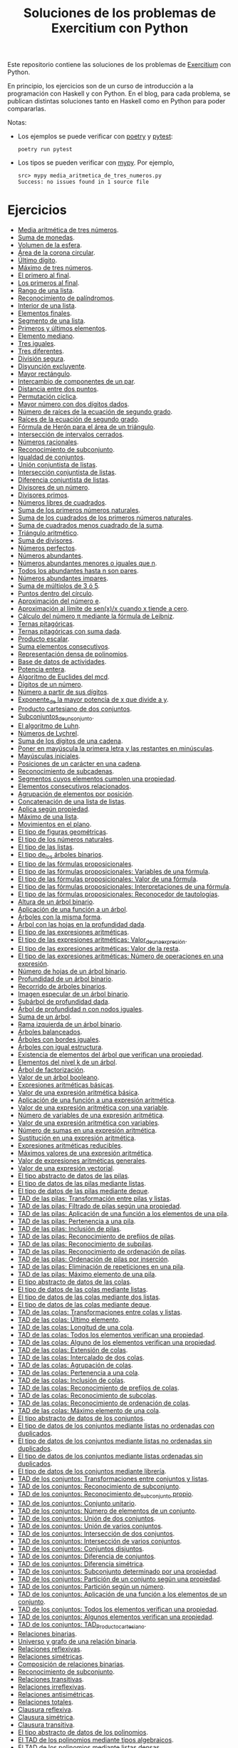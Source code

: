 #+TITLE: Soluciones de los problemas de Exercitium con Python

Este repositorio contiene las soluciones de los problemas de [[https://www.glc.us.es/~jalonso/exercitium/][Exercitium]]
con Python.

En principio, los ejercicios son de un curso de introducción a la
programación con Haskell y con Python. En el blog, para cada problema,
se publican distintas soluciones tanto en Haskell como en Python para
poder compararlas.

Notas:
+ Los ejemplos se puede verificar con [[https://python-poetry.org/][poetry]] y  [[https://docs.pytest.org/en/7.1.x/][pytest]]:
  : poetry run pytest
+ Los tipos se pueden verificar con [[http://mypy-lang.org/][mypy]]. Por ejemplo,
  : src> mypy media_aritmetica_de_tres_numeros.py
  : Success: no issues found in 1 source file

* Ejercicios

+ [[./src/media_aritmetica_de_tres_numeros.py][Media aritmética de tres números]].
+ [[./src/suma_de_monedas.py][Suma de monedas]].
+ [[./src/volumen_de_la_esfera.py][Volumen de la esfera]].
+ [[./src/area_corona_circular.py][Área de la corona circular]].
+ [[./src/ultimo_digito.py][Último dígito]].
+ [[./src/maximo_de_tres_numeros.py][Máximo de tres números]].
+ [[./src/el_primero_al_final.py][El primero al final]].
+ [[./src/los_primeros_al_final.py][Los primeros al final]].
+ [[./src/rango_de_una_lista.py][Rango de una lista]].
+ [[./src/reconocimiento_de_palindromos.py][Reconocimiento de palíndromos]].
+ [[./src/interior_de_una_lista.py][Interior de una lista]].
+ [[./src/elementos_finales.py][Elementos finales]].
+ [[./src/segmento_de_una_lista.py][Segmento de una lista]].
+ [[./src/primeros_y_ultimos_elementos.py][Primeros y últimos elementos]].
+ [[./src/elemento_mediano.py][Elemento mediano]].
+ [[./src/tres_iguales.py][Tres iguales]].
+ [[./src/tres_diferentes.py][Tres diferentes]].
+ [[./src/division_segura.py][División segura]].
+ [[./src/disyuncion_excluyente.py][Disyunción excluyente]].
+ [[./src/mayor_rectangulo.py][Mayor rectángulo]].
+ [[./src/intercambio_de_componentes_de_un_par.py][Intercambio de componentes de un par]].
+ [[./src/distancia_entre_dos_puntos.py][Distancia entre dos puntos]].
+ [[./src/permutacion_ciclica.py][Permutación cíclica]].
+ [[./src/mayor_numero_con_dos_digitos_dados.py][Mayor número con dos dígitos dados]].
+ [[./src/numero_de_raices_de_la_ecuacion_de_segundo_grado.py][Número de raíces de la ecuación de segundo grado]].
+ [[./src/raices_de_la_ecuacion_de_segundo_grado.py][Raíces de la ecuación de segundo grado]].
+ [[./src/formula_de_Heron_para_el_area_de_un_triangulo.py][Fórmula de Herón para el área de un triángulo]].
+ [[./src/interseccion_de_intervalos_cerrados.py][Intersección de intervalos cerrados]].
+ [[./src/numeros_racionales.py][Números racionales]].
+ [[./src/reconocimiento_de_subconjunto.py][Reconocimiento de subconjunto]].
+ [[./src/igualdad_de_conjuntos.py][Igualdad de conjuntos]].
+ [[./src/union_conjuntista_de_listas.py][Unión conjuntista de listas]].
+ [[./src/interseccion_conjuntista_de_listas.py][Intersección conjuntista de listas]].
+ [[./src/diferencia_conjuntista_de_listas.py][Diferencia conjuntista de listas]].
+ [[./src/divisores_de_un_numero.py][Divisores de un número]].
+ [[./src/divisores_primos.py][Divisores primos]].
+ [[./src/numeros_libres_de_cuadrados.py][Números libres de cuadrados]].
+ [[./src/suma_de_los_primeros_numeros_naturales.py][Suma de los primeros números naturales]].
+ [[./src/suma_de_los_cuadrados_de_los_primeros_numeros_naturales.py][Suma de los cuadrados de los primeros números naturales]].
+ [[./src/suma_de_cuadrados_menos_cuadrado_de_la_suma.py][Suma de cuadrados menos cuadrado de la suma]].
+ [[./src/triangulo_aritmetico.py][Triángulo aritmético]].
+ [[./src/suma_de_divisores.py][Suma de divisores]].
+ [[./src/numeros_perfectos.py][Números perfectos]].
+ [[./src/numeros_abundantes.py][Números abundantes]].
+ [[./src/numeros_abundantes_menores_o_iguales_que_n.py][Números abundantes menores o iguales que n]].
+ [[./src/todos_los_abundantes_hasta_n_son_pares.py][Todos los abundantes hasta n son pares]].
+ [[./src/numeros_abundantes_impares.py][Números abundantes impares]].
+ [[./src/suma_de_multiplos_de_3_o_5.py][Suma de múltiplos de 3 ó 5]].
+ [[./src/puntos_dentro_del_circulo.py][Puntos dentro del círculo]].
+ [[./src/aproximacion_del_numero_e.py][Aproximación del número e]].
+ [[./src/limite_del_seno.py][Aproximación al límite de sen(x)/x cuando x tiende a cero]].
+ [[./src/calculo_de_pi_mediante_la_formula_de_Leibniz.py][Cálculo del número π mediante la fórmula de Leibniz]].
+ [[./src/ternas_pitagoricas.py][Ternas pitagóricas]].
+ [[./src/ternas_pitagoricas_con_suma_dada.py][Ternas pitagóricas con suma dada]].
+ [[./src/producto_escalar.py][Producto escalar]].
+ [[./src/suma_elementos_consecutivos.py][Suma elementos consecutivos]].
+ [[./src/representacion_densa_de_polinomios.py][Representación densa de polinomios]].
+ [[./src/base_de_dato_de_actividades.py][Base de datos de actividades]].
+ [[./src/potencia_entera.py][Potencia entera]].
+ [[./src/algoritmo_de_Euclides_del_mcd.py][Algoritmo de Euclides del mcd]].
+ [[./src/digitos_de_un_numero.py][Dígitos de un número]].
+ [[./src/numero_a_partir_de_sus_digitos.py][Número a partir de sus dígitos]].
+ [[./src/exponente_mayor.py][Exponente_de la mayor potencia de x que divide a y]].
+ [[./src/producto_cartesiano_de_dos_conjuntos.py][Producto cartesiano de dos conjuntos]].
+ [[./src/subconjuntos_de_un_conjunto.py][Subconjuntos_de_un_conjunto]].
+ [[./src/el_algoritmo_de_Luhn.py][El algoritmo de Luhn]].
+ [[./src/numeros_de_Lychrel.py][Números de Lychrel]].
+ [[./src/suma_de_digitos_de_cadena.py][Suma de los dígitos de una cadena]].
+ [[./src/mayuscula_inicial.py][Poner en mayúscula la primera letra y las restantes en minúsculas]].
+ [[./src/mayusculas_iniciales.py][Mayúsculas iniciales]].
+ [[./src/posiciones_de_un_caracter_en_una_cadena.py][Posiciones de un carácter en una cadena]].
+ [[./src/reconocimiento_de_subcadenas.py][Reconocimiento de subcadenas]].
+ [[./src/segmentos_cuyos_elementos_cumple_una_propiedad.py][Segmentos cuyos elementos cumplen una propiedad]].
+ [[./src/elementos_consecutivos_relacionados.py][Elementos consecutivos relacionados]].
+ [[./src/agrupacion_de_elementos_por_posicion.py][Agrupación de elementos por posición]].
+ [[./src/concatenacion_de_una_lista_de_listas.py][Concatenación de una lista de listas]].
+ [[./src/aplica_segun_propiedad.py][Aplica según propiedad]].
+ [[./src/maximo_de_una_lista.py][Máximo de una lista]].
+ [[./src/movimientos_en_el_plano.py][Movimientos en el plano]].
+ [[./src/el_tipo_de_figuras_geometricas.py][El tipo de figuras geométricas]].
+ [[./src/el_tipo_de_los_numeros_naturales.py][El tipo de los números naturales]].
+ [[./src/el_tipo_de_las_listas.py][El tipo de las listas]].
+ [[./src/el_tipo_de_los_arboles_binarios.py][El tipo de_los árboles binarios]].
+ [[./src/tipo_de_formulas.py][El tipo de las fórmulas proposicionales]].
+ [[./src/variables_de_una_formula.py][El tipo de las fórmulas proposicionales: Variables de una fórmula]].
+ [[./src/valor_de_una_formula.py][El tipo de las fórmulas proposicionales: Valor de una fórmula]].
+ [[./src/interpretaciones_de_una_formula.py][El tipo de las fórmulas proposicionales: Interpretaciones de una fórmula]].
+ [[./src/validez_de_una_formula.py][El tipo de las fórmulas proposicionales: Reconocedor de tautologías]].
+ [[./src/altura_de_un_arbol_binario.py][Altura de un árbol binario]].
+ [[./src/aplicacion_de_una_funcion_a_un_arbol.py][Aplicación de una función a un árbol]].
+ [[./src/arboles_con_la_misma_forma.py][Árboles con la misma forma]].
+ [[./src/arbol_con_las_hojas_en_la_profundidad_dada.py][Árbol con las hojas en la profundidad dada]].
+ [[./src/tipo_expresion_aritmetica.py][El tipo de las expresiones aritméticas]].
+ [[./src/valor_de_una_expresion_aritmetica.py][El tipo de las expresiones aritméticas: Valor_de_una_expresión]].
+ [[./src/valor_de_la_resta.py][El tipo de las expresiones aritméticas: Valor de la resta]].
+ [[./src/numero_de_operaciones_en_una_expresion.py][El tipo de las expresiones aritméticas: Número de operaciones en una expresión]].
+ [[./src/numero_de_hojas_de_un_arbol_binario.py][Número de hojas de un árbol binario]].
+ [[./src/profundidad_de_un_arbol_binario.py][Profundidad de un árbol binario]].
+ [[./src/recorrido_de_arboles_binarios.py][Recorrido de árboles binarios]].
+ [[./src/imagen_especular_de_un_arbol_binario.py][Imagen especular de un árbol binario]].
+ [[./src/subarbol_de_profundidad_dada.py][Subárbol de profundidad dada]].
+ [[./src/arbol_de_profundidad_n_con_nodos_iguales.py][Árbol de profundidad n con nodos iguales]].
+ [[./src/suma_de_un_arbol.py][Suma de un árbol]].
+ [[./src/rama_izquierda_de_un_arbol_binario.py][Rama izquierda de un árbol binario]].
+ [[./src/arboles_balanceados.py][Árboles balanceados]].
+ [[./src/arboles_con_bordes_iguales.py][Árboles con bordes iguales]].
+ [[./src/arboles_con_igual_estructura.py][Árboles con igual estructura]].
+ [[./src/existencia_de_elemento_del_arbol_con_propiedad.py][Existencia de elementos del árbol que verifican una propiedad]].
+ [[./src/elementos_del_nivel_k_de_un_arbol.py][Elementos del nivel k de un árbol]].
+ [[./src/arbol_de_factorizacion.py][Árbol de factorización]].
+ [[./src/valor_de_un_arbol_booleano.py][Valor de un árbol booleano]].
+ [[./src/expresion_aritmetica_basica.py][Expresiones aritméticas básicas]].
+ [[./src/valor_de_una_expresion_aritmetica_basica.py][Valor de una expresión aritmética básica]].
+ [[./src/aplicacion_de_una_funcion_a_una_expresion_aritmetica.py][Aplicación de una función a una expresión aritmética]].
+ [[./src/valor_de_una_expresion_aritmetica_con_una_variable.py][Valor de una expresión aritmética con una variable]].
+ [[./src/numero_de_variables_de_una_expresion_aritmetica.py][Número de variables de una expresión aritmética]].
+ [[./src/valor_de_una_expresion_aritmetica_con_variables.py][Valor de una expresión aritmética con variables]].
+ [[./src/numero_de_sumas_en_una_expresion_aritmetica.py][Número de sumas en una expresión aritmética]].
+ [[./src/sustitucion_en_una_expresion_aritmetica.py][Sustitución en una expresión aritmética]].
+ [[./src/expresiones_aritmeticas_reducibles.py][Expresiones aritméticas reducibles]].
+ [[./src/maximos_valores_de_una_expresion_aritmetica.py][Máximos valores de una expresión aritmética]].
+ [[./src/valor_de_expresiones_aritmeticas_generales.py][Valor de expresiones aritméticas generales]].
+ [[./src/valor_de_una_expresion_vectorial.py][Valor de una expresión vectorial]].
+ [[./src/TAD/pila.py][El tipo abstracto de datos de las pilas]].
+ [[./src/TAD/pilaConListas.py][El tipo de datos de las pilas mediante listas]].
+ [[./src/TAD/pilaConDeque.py][El tipo de datos de las pilas mediante deque]].
+ [[./src/transformaciones_pilas_listas.py][TAD de las pilas: Transformación entre pilas y listas]].
+ [[./src/filtraPila.py][TAD de las pilas: Filtrado de pilas según una propiedad]].
+ [[./src/mapPila.py][TAD de las pilas: Aplicación de una función a los elementos de una pila]].
+ [[./src/pertenecePila.py][TAD de las pilas: Pertenencia a una pila]].
+ [[./src/contenidaPila.py][TAD de las pilas: Inclusión de pilas]].
+ [[./src/prefijoPila.py][TAD de las pilas: Reconocimiento de prefijos de pilas]].
+ [[./src/subPila.py][TAD de las pilas: Reconocimiento de subpilas]].
+ [[./src/ordenadaPila.py][TAD de las pilas: Reconocimiento de ordenación de pilas]].
+ [[./src/ordenaInserPila.py][TAD de las pilas: Ordenación de pilas por inserción]].
+ [[./src/nubPila.py][TAD de las pilas: Eliminación de repeticiones en una pila]].
+ [[./src/maxPila.py][TAD de las pilas: Máximo elemento de una pila]].
+ [[./src/TAD/cola.py][El tipo abstracto de datos de las colas]].
+ [[./src/TAD/colaConListas.py][El tipo de datos de las colas mediante listas]].
+ [[./src/TAD/colaConDosListas.py][El tipo de datos de las colas mediante dos listas]].
+ [[./src/TAD/colaConDeque.py][El tipo de datos de las colas mediante deque]].
+ [[./src/transformaciones_colas_listas.py][TAD de las colas: Transformaciones entre colas y listas]].
+ [[./src/ultimoCola.py][TAD de las colas: Último elemento]].
+ [[./src/longitudCola.py][TAD de las colas: Longitud de una cola]].
+ [[./src/todosVerifican.py][TAD de las colas: Todos los elementos verifican una propiedad]].
+ [[./src/algunoVerifica.py][TAD de las colas: Alguno de los elementos verifican una propiedad]].
+ [[./src/extiendeCola.py][TAD de las colas: Extensión de colas]].
+ [[./src/intercalaColas.py][TAD de las colas: Intercalado de dos colas]].
+ [[./src/agrupaColas.py][TAD de las colas: Agrupación de colas]].
+ [[./src/perteneceCola.py][TAD de las colas: Pertenencia a una cola]].
+ [[./src/contenidaCola.py][TAD de las colas: Inclusión de colas]].
+ [[./src/prefijoCola.py][TAD de las colas: Reconocimiento de prefijos de colas]].
+ [[./src/subCola.py][TAD de las colas: Reconocimiento de subcolas]].
+ [[./src/ordenadaCola.py][TAD de las colas: Reconocimiento de ordenación de colas]].
+ [[./src/maxCola.py][TAD de las colas: Máximo elemento de una cola]].
+ [[./src/TAD/conjunto.py][El tipo abstracto de datos de los conjuntos]].
+ [[./src/TAD/conjuntoConListasNoOrdenadasConDuplicados.py][El tipo de datos de los conjuntos mediante listas no ordenadas con duplicados]].
+ [[./src/TAD/conjuntoConListasNoOrdenadasSinDuplicados.py][El tipo de datos de los conjuntos mediante listas no ordenadas sin duplicados]].
+ [[./src/TAD/conjuntoConListasOrdenadasSinDuplicados.py][El tipo de datos de los conjuntos mediante listas ordenadas sin duplicados]].
+ [[./src/TAD/conjuntoConLibreria.py][El tipo de datos de los conjuntos mediante librería]].
+ [[./src/TAD_Transformaciones_conjuntos_listas.py][TAD de los conjuntos: Transformaciones entre conjuntos y listas]].
+ [[./src/TAD_subconjunto.py][TAD de los conjuntos: Reconocimiento de subconjunto]].
+ [[./src/TAD_subconjuntoPropio.py][TAD de los conjuntos: Reconocimiento de_subconjunto propio]].
+ [[./src/TAD_Conjunto_unitario.py][TAD de los conjuntos: Conjunto unitario]].
+ [[./src/TAD_Numero_de_elementos_de_un_conjunto.py][TAD de los conjuntos: Número de elementos de un conjunto]].
+ [[./src/TAD_Union_de_dos_conjuntos.py][TAD de los conjuntos: Unión de dos conjuntos]].
+ [[./src/TAD_Union_de_varios_conjuntos.py][TAD de los conjuntos: Unión de varios conjuntos]].
+ [[./src/TAD_Interseccion_de_dos_conjuntos.py][TAD de los conjuntos: Intersección de dos conjuntos]].
+ [[./src/TAD_Interseccion_de_varios_conjuntos.py][TAD de los conjuntos: Intersección de varios conjuntos]].
+ [[./src/TAD_Conjuntos_disjuntos.py][TAD de los conjuntos: Conjuntos disjuntos]].
+ [[./src/TAD_Diferencia_de_conjuntos.py][TAD de los conjuntos: Diferencia de conjuntos]].
+ [[./src/TAD_Diferencia_simetrica.py][TAD de los conjuntos: Diferencia simétrica]].
+ [[./src/TAD_Subconjunto_por_propiedad.py][TAD de los conjuntos: Subconjunto determinado por una propiedad]].
+ [[./src/TAD_Particion_por_una_propiedad.py][TAD de los conjuntos: Partición de un conjunto según una propiedad]].
+ [[./src/TAD_Particion_segun_un_numero.py][TAD de los conjuntos: Partición según un número]].
+ [[./src/TAD_mapC.py][TAD de los conjuntos: Aplicación de una función a los elementos de un conjunto]].
+ [[./src/TAD_TodosVerificanConj.py][TAD de los conjuntos: Todos los elementos verifican una propiedad]].
+ [[./src/TAD_AlgunosVerificanConj.py][TAD de los conjuntos: Algunos elementos verifican una propiedad]].
+ [[./src/TAD_Producto_cartesiano.py][TAD de los conjuntos: TAD_Producto_cartesiano]].
+ [[./src/Relaciones_binarias.py][Relaciones binarias]].
+ [[./src/Universo_y_grafo_de_una_relacion_binaria.py][Universo y grafo de una relación binaria]].
+ [[./src/Relaciones_reflexivas.py][Relaciones reflexivas]].
+ [[./src/Relaciones_simetricas.py][Relaciones simétricas]].
+ [[./src/Composicion_de_relaciones_binarias_v2.py][Composición de relaciones binarias]].
+ [[./src/Reconocimiento_de_subconjunto.py][Reconocimiento de subconjunto]].
+ [[./src/Relaciones_transitivas.py][Relaciones transitivas]].
+ [[./src/Relaciones_irreflexivas.py][Relaciones irreflexivas]].
+ [[./src/Relaciones_antisimetricas.py][Relaciones antisimétricas]].
+ [[./src/Relaciones_totales.py][Relaciones totales]].
+ [[./src/Clausura_reflexiva.py][Clausura reflexiva]].
+ [[./src/Clausura_simetrica.py][Clausura simétrica]].
+ [[./src/Clausura_transitiva.py][Clausura transitiva]].
+ [[./src/TAD/Polinomio.py][El tipo abstracto de datos de los polinomios]].
+ [[./src/TAD/PolRepTDA.py][El TAD de los polinomios mediante tipos algebraicos]].
+ [[./src/TAD/PolRepDensa.py][El TAD de los polinomios mediante listas densas]].
+ [[./src/TAD/PolRepDispersa.py][El TAD de los polinomios mediante listas dispersas]].
+ [[./src/Polinomios_Transformaciones_dispersa_y_densa.py][TAD de los polinomios: Transformaciones entre las representaciones dispersa y densa]].
+ [[./src/Polinomios_Transformaciones_polinomios_dispersas.py][TAD de los polinomios: Transformaciones entre polinomios y listas dispersas]].
+ [[./src/Polinomios_Coeficiente.py][TAD de los polinomios: Coeficiente del término de grado k]].

** Para abril
+ V21 [[./src/Polinomios_Transformaciones_polinomios_densas.py][TAD de los polinomios: Transformaciones entre polinomios y listas densas]].
+ L24 [[./src/Pol_Crea_termino.py][TAD de los polinomios: Construcción de términos]].
+ M25 [[./src/Pol_Termino_lider.py][TAD de los polinomios: Término líder de un polinomio]].
+ X26 [[./src/Pol_Suma_de_polinomios.py][TAD de los polinomios: Suma de polinomios]].
+ J27 [[./src/Pol_Producto_polinomios.py][TAD de los polinomios: Producto de polinomios]].
